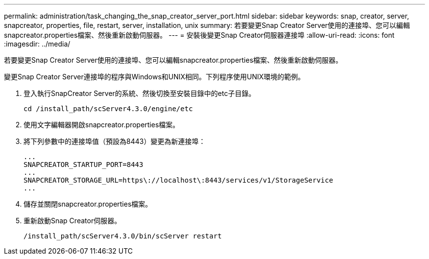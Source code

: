 ---
permalink: administration/task_changing_the_snap_creator_server_port.html 
sidebar: sidebar 
keywords: snap, creator, server, snapcreator, properties, file, restart, server, installation, unix 
summary: 若要變更Snap Creator Server使用的連接埠、您可以編輯snapcreator.properties檔案、然後重新啟動伺服器。 
---
= 安裝後變更Snap Creator伺服器連接埠
:allow-uri-read: 
:icons: font
:imagesdir: ../media/


[role="lead"]
若要變更Snap Creator Server使用的連接埠、您可以編輯snapcreator.properties檔案、然後重新啟動伺服器。

變更Snap Creator Server連接埠的程序與Windows和UNIX相同。下列程序使用UNIX環境的範例。

. 登入執行SnapCreator Server的系統、然後切換至安裝目錄中的etc子目錄。
+
[listing]
----
cd /install_path/scServer4.3.0/engine/etc
----
. 使用文字編輯器開啟snapcreator.properties檔案。
. 將下列參數中的連接埠值（預設為8443）變更為新連接埠：
+
[listing]
----
...
SNAPCREATOR_STARTUP_PORT=8443
...
SNAPCREATOR_STORAGE_URL=https\://localhost\:8443/services/v1/StorageService
...
----
. 儲存並關閉snapcreator.properties檔案。
. 重新啟動Snap Creator伺服器。
+
[listing]
----
/install_path/scServer4.3.0/bin/scServer restart
----

